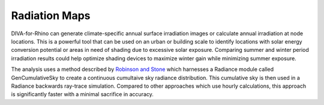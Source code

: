 
Radiation Maps
================================================
DIVA-for-Rhino can generate climate-specific annual surface irradiation images or calculate annual irradiation at node locations. This is a powerful tool that can be used on an urban or building scale to identify locations with solar energy conversion potential or areas in need of shading due to excessive solar exposure. Comparing summer and winter period irradiation results could help optimize shading devices to maximize winter gain while minimizing summer exposure.



The analysis uses a method described by `Robinson and Stone`_ which harnesses a Radiance module called GenCumulativeSky to create a continuous cumultaive sky radiance distribution. This cumulative sky is then used in a Radiance backwards ray-trace simulation. Compared to other approaches which use hourly calculations, this approach is significantly faster with a minimal sacrifice in accuracy.

.. _Robinson and Stone: http://www.solemma.net/references/PLEA2004_RobinsonAndStone.pdf